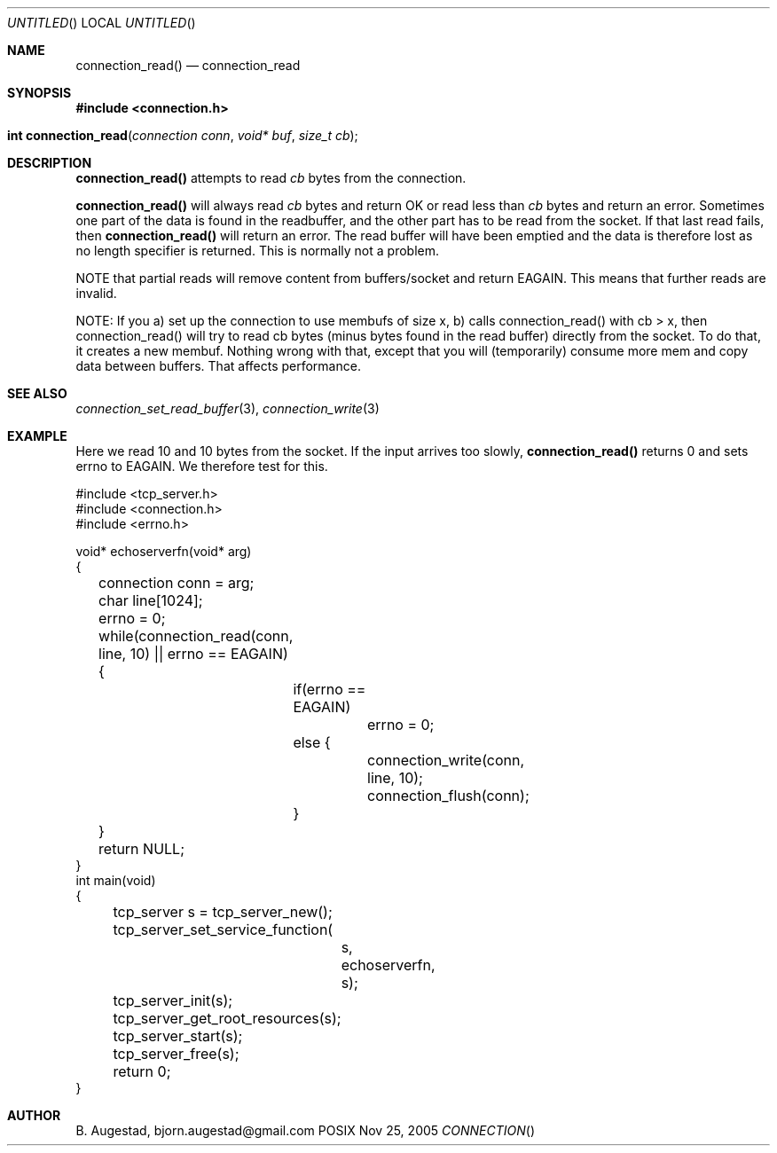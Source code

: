 .Dd Nov 25, 2005
.Os POSIX
.Dt CONNECTION
.Th connection_read 3
.Sh NAME
.Nm connection_read()
.Nd connection_read
.Sh SYNOPSIS
.Fd #include <connection.h>
.Fo "int connection_read"
.Fa "connection conn"
.Fa "void* buf"
.Fa "size_t cb"
.Fc
.Sh DESCRIPTION
.Nm
attempts to read 
.Fa cb
bytes from the connection. 
.Pp
.Nm
will always read 
.Fa cb
bytes and return OK or read less than 
.Fa cb
bytes and return an error. Sometimes one part of the data
is found in the readbuffer, and the other part has to be read 
from the socket. If that last read fails, then 
.Nm 
will return an error.  The read buffer will have been 
emptied and the data is therefore lost as no length 
specifier is returned.  This is normally not a problem.
.Pp
NOTE that partial reads will remove content from buffers/socket
and return EAGAIN. This means that further reads are invalid.
.Pp
NOTE: If you a) set up the connection to use membufs of size x, 
b) calls connection_read() with cb > x, then connection_read()
will try to read cb bytes (minus bytes found in the read buffer)
directly from the socket. To do that, it creates a new membuf. Nothing
wrong with that, except that you will (temporarily) consume more mem
and copy data between buffers. That affects performance.
.Sh SEE ALSO
.Xr connection_set_read_buffer 3 ,
.Xr connection_write 3
.Sh EXAMPLE
Here we read 10 and 10 bytes from the socket. If the input
arrives too slowly, 
.Nm
returns 0 and sets errno to EAGAIN. We therefore test for this.
.Pp
.Bd -literal
#include <tcp_server.h>
#include <connection.h>
#include <errno.h>

void* echoserverfn(void* arg)
{
	connection conn = arg;
	char line[1024];
	errno = 0;
	while(connection_read(conn, line, 10) || errno == EAGAIN) {
		if(errno == EAGAIN)
			errno = 0;
		else {
			connection_write(conn, line, 10);
			connection_flush(conn);
		}
	}
	return NULL;
}
int main(void)
{
	tcp_server s = tcp_server_new();
	tcp_server_set_service_function(
		s, 
		echoserverfn,
		s);
	tcp_server_init(s);
	tcp_server_get_root_resources(s);
	tcp_server_start(s);
	
	tcp_server_free(s);
	return 0;
}
	
.Ed
.Sh AUTHOR
.An B. Augestad, bjorn.augestad@gmail.com
